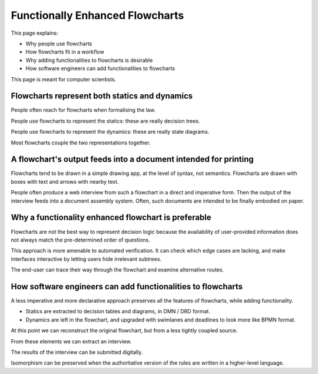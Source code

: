=================================
Functionally Enhanced Flowcharts
=================================

This page explains:

- Why people use flowcharts
- How flowcharts fit in a workflow
- Why adding functionalities to flowcharts is desirable
- How software engineers can add functionalities to flowcharts

This page is meant for computer scientists.

----------------------------------------------
Flowcharts represent both statics and dynamics
----------------------------------------------

People often reach for flowcharts when formalising the law.

People use flowcharts to represent the statics: these are really decision trees.

People use flowcharts to represent the dynamics: these are really state diagrams.

Most flowcharts couple the two representations together.

----------------------------------------------------------------
A flowchart's output feeds into a document intended for printing
----------------------------------------------------------------

Flowcharts tend to be drawn in a simple drawing app, at the level of syntax, not semantics. Flowcharts are drawn with boxes with text and arrows with nearby text.

People often produce a web interview from such a flowchart in a direct and imperative form. Then the output of the interview feeds into a document assembly system. Often, such documents are intended to be finally embodied on paper.

----------------------------------------------------
Why a functionality enhanced flowchart is preferable
----------------------------------------------------

Flowcharts are not the best way to represent decision logic because the availability of user-provided information does not always match the pre-determined order of questions.

This approach is more amenable to automated verification. It can check which edge cases are lacking, and make interfaces interactive by letting users hide irrelevant subtrees.

The end-user can trace their way through the flowchart and examine alternative routes.

------------------------------------------------------------
How software engineers can add functionalities to flowcharts
------------------------------------------------------------

A less imperative and more declarative approach preserves all the features of flowcharts, while adding functionality.

- Statics are extracted to decision tables and diagrams, in DMN / DRD format.

- Dynamics are left in the flowchart, and upgraded with swimlanes and deadlines to look more like BPMN format.

At this point we can reconstruct the original flowchart, but from a less tightly coupled source.

From these elements we can extract an interview.

The results of the interview can be submitted digitally.

Isomorphism can be preserved when the authoritative version of the rules are written in a higher-level language.